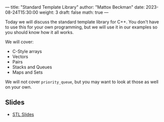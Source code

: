 ---
title: "Standard Template Library"
author: "Mattox Beckman"
date: 2023-08-24T15:30:00
weight: 3
draft: false
math: true
---

Today we will discuss the standard template library for C++.  You don't have to use this for your own
programming, but we will use it in our examples so you should know how it all works.

We will cover:
 - C-Style arrays
 - Vectors
 - Pairs
 - Stacks and Queues
 - Maps and Sets


We will not cover =priority_queue=, but you may want to look at those as well on your own.

** Slides
- [[/slides/standard-template-library.pdf][STL Slides]]
